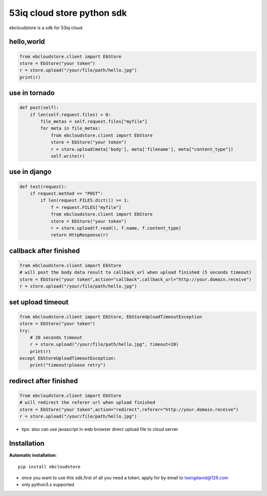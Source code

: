 53iq cloud store python sdk
============================

ebcloudstore is a sdk for 53iq cloud

hello,world
------------

.. code-block:: python

    from ebcloudstore.client import EbStore
    store = EbStore("your token")
    r = store.upload("/your/file/path/hello.jpg")
    print(r)


use in tornado
--------------

.. code-block:: python

    def post(self):
        if len(self.request.files) > 0:
            file_metas = self.request.files["myfile"]
            for meta in file_metas:
                from ebcloudstore.client import EbStore
                store = EbStore("your token")
                r = store.upload(meta['body'], meta['filename'], meta["content_type"])
                self.write(r)

use in django
--------------

.. code-block:: python

    def test(request):
        if request.method == "POST":
            if len(request.FILES.dict()) >= 1:
                f = request.FILES["myfile"]
                from ebcloudstore.client import EbStore
                store = EbStore("your token")
                r = store.upload(f.read(), f.name, f.content_type)
                return HttpResponse(r)


callback after finished
-------------------------

.. code-block:: python

    from ebcloudstore.client import EbStore
    # will post the body data result to callback_url when upload finished (5 seconds timeout)
    store = EbStore("your token",action="callback",callback_url="http://your.domain.receive")
    r = store.upload("/your/file/path/hello.jpg")

set upload timeout
----------------------

.. code-block:: python

    from ebcloudstore.client import EbStore, EbStoreUploadTimeoutException
    store = EbStore("your token")
    try:
        # 20 seconds timeout
        r = store.upload("/your/file/path/hello.jpg", timeout=20)
        print(r)
    except EbStoreUploadTimeoutException:
        print("timeout!please retry")



redirect after finished
---------------------------

.. code-block:: python

    from ebcloudstore.client import EbStore
    # will redirect the referer url when upload finished
    store = EbStore("your token",action="redirect",referer="http://your.domain.receive")
    r = store.upload("/your/file/path/hello.jpg")

* tips: also can use javascript in web browser direct upload file to cloud server


Installation
--------------

**Automatic installation**::

    pip install ebcloudstore

* once you want to use this sdk,first of all you need a token, apply for by email to tsengdavid@126.com
* only python3.x supported
